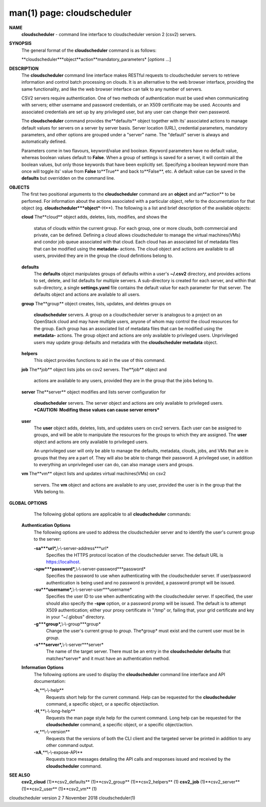 .. File generated by /hepuser/crlb/Git/cloudscheduler/utilities/cli_doc_to_rst - DO NOT EDIT
..
.. To modify the contents of this file:
..   1. edit the man page file(s) ".../cloudscheduler/cli/man/csv2.1"
..   2. run the utility ".../cloudscheduler/utilities/cli_doc_to_rst"
..

man(1) page: cloudscheduler
===========================

 
 
 
**NAME**
       **cloudscheduler**
       -  command  line  interface to cloudscheduler version 2
       (csv2) servers.
 
**SYNOPSIS**
       The general format of the **cloudscheduler**
       command is as follows:
 
       **cloudscheduler***object**action**mandatory_parameters*
       [*options*
       ...]
 
**DESCRIPTION**
       The **cloudscheduler**
       command line interface  makes  RESTful  requests  to
       cloudscheduler  servers  to retrieve information and control batch 
       processing on clouds.  It is an alternative to the web browser  interface,
       providing  the  same  functionality, and like the web browser interface
       can talk to any number of servers.
 
       CSV2 servers require authentication.  One of two methods of 
       authentication  must be used when communicating with servers; either username and
       password credentials, or an X509 certificate may be used.  Accounts and
       associated  credentials are set up by any privileged user, but any user
       can change their own password.
 
       The **cloudscheduler**
       command provides the**defaults**
       object  together  with
       its'  associated  actions  to  manage  default  values for servers on a
       server by server basis.  Server location (URL), credential  parameters,
       mandatory  parameters,  and  other options are grouped under a "server"
       name.  The "default" server is always and automatically defined.
 
       Parameters come in two flavours, keyword/value  and  boolean.   Keyword
       parameters  have  no  default  value, whereas boolean values default to
       **False**.
       When a group of settings is saved for a server, it will contain
       all  the boolean values, but only those keywords that have been 
       explicitly set.  Specifying a boolean keyword more than once will toggle its'
       value  from  **False**
       to**True**
       and back to**False**,
       etc.  A default value can
       be saved in the **defaults**
       but overridden on the command line.
 
**OBJECTS**
       The first two positional arguments to the  **cloudscheduler**
       command  are
       an  **object**
       and  an**action**
       to be perfomed.  For information about the
       actions associated with a particular object, refer to the documentation
       for  that  object  (eg.  **cloudscheduler***object***-H**).
       The following is a
       list and brief description of the available objects:
 
       **cloud**
       The**cloud**
       object adds, deletes, lists, modifies, and  shows  the
              status  of clouds within the current group.  For each group, one
              or more clouds, both commercial and  private,  can  be  defined.
              Defining  a  cloud  allows  cloudscheduler to manage the virtual
              machines(VMs) and condor job queue associated with  that  cloud.
              Each  cloud has an associated list of metadata files that can be
              modified using the **metadata-**
              actions.   The  cloud  object  and
              actions  are  available  to  all users, provided they are in the
              group the cloud definitions belong to.
 
       **defaults**
              The **defaults**
              object manipulates  groups  of  defaults  within  a
              user's  **~/.csv2**
              directory, and provides actions to set, delete,
              and list defaults for multiple servers.  A sub-directory is 
              created  for  each  server, and within that sub-directory, a single
              **settings.yaml**
              file contains the default value for each parameter
              for  that server.  The defaults object and actions are available
              to all users.
 
       **group**
       The**group**
       object creates, lists, updates, and deletes groups  on
              **cloudscheduler**
              servers.   A group on a cloudscheduler server is
              analogous to a project on an OpenStack cloud and may have 
              multiple  users,  anyone  of whom may control the cloud resources for
              the group.  Each group has an associated list of metadata  files
              that  can  be  modified  using the **metadata-**
              actions.  The group
              object and actions  are  only  available  to  privileged  users.
              Unprivileged  users  may update group defaults and metadata with
              the **cloudscheduler metadata**
              object.
 
       **helpers**
              This object provides functions to aid in the use  of  this  
              command.
 
 
       **job**
       The**job**
       object lists jobs on csv2 servers.  The**job**
       object and
              actions are available to any users, provided  they  are  in  the
              group that the jobs belong to.
 
       **server**
       The**server**
       object  modifies and lists server configuration for
              **cloudscheduler**
              servers.  The server object and actions are  only
              available  to privileged users.  ***CAUTION: Modifing these 
              values can cause server errors***
 
       **user**
              The **user**
              object adds, deletes, lists, and updates users on  csv2
              servers.   Each user can be assigned to groups, and will be able
              to manipulate the resources for the groups  to  which  they  are
              assigned.   The  **user**
              object  and actions are only available to
              privileged users.
 
              An unprivileged user will only be able to manage  the  defaults,
              metadata, clouds, jobs, and VMs that are in groups that they are
              a part of.  They will also be able to change their password.   A
              privileged  user, in addition to everything an unprivileged user
              can do, can also manage users and groups.
 
       **vm**
       The**vm**
       object lists and updates virtual  machines(VMs)  on  csv2
              servers.   The  **vm**
              object and actions are available to any user,
              provided the user is in the group that the VMs belong to.
 
**GLOBAL OPTIONS**
       The following global options are applicable to all **cloudscheduler**
       commands:
 
   **Authentication Options**
       The following options are used to address the cloudscheduler server and
       to identify the user's current group to the server:
 
       **-sa***url*,**\\-\\-server-address***url*
              Specifies the HTTPS  protocol  location  of  the  cloudscheduler
              server. The default URL is https://localhost.
 
       **-spw***password*,**\\-\\-server-password***password*
              Specifies  the  password  to  use  when  authenticating with the
              cloudscheduler server.  If user/password authentication is being
              used  and  no  password  is  provided, a password prompt will be
              issued.
 
       **-su***username*,**\\-\\-server-user***username*
              Specifies the user ID to use when authenticating with the 
              cloudscheduler  server.   If  specified, the user should also specify
              the **-spw**
              option, or  a  password  promp  will  be  issued.   The
              default  is  to  attempt  X509 authentication; either your proxy
              certificate in "/tmp" or, failing that,  your  grid  certificate
              and key in your "~/.globus" directory.
 
       **-g***group*,**\\-\\-group***group*
              Change  the  user's current group to *group*.
              The*group*
              must exist
              and the current user must be in *group*.
 
       **-s***server*,**\\-\\-server***server*
              The name of the target server.  There must be an  entry  in  the
              **cloudscheduler  defaults**
              that matches*server*
              and it must have an
              authentication method.
 
   **Information Options**
       The following options are used to display  the  **cloudscheduler**
       command
       line interface and API documentation:
 
       **-h**,**\\-\\-help**
              Requests  short  help  for  the  current  command.   Help can be
              requested for the **cloudscheduler**
              command, a specific object,  or
              a specific object/action.
 
       **-H**,**\\-\\-long-help**
              Requests  the man page style help for the current command.  Long
              help can be requested for the **cloudscheduler**
              command, a specific
              object, or a specific object/action.
 
       **-v**,**\\-\\-version**
              Requests  that  the versions of both the CLI client and the 
              targeted server be printed in addition to any other command output.
 
       **-xA**,**\\-\\-expose-API**
              Requests trace messages detailing the API  calls  and  responses
              issued and received by the **cloudscheduler**
              command.
 
**SEE ALSO**
       **csv2_cloud**
       (1)**csv2_defaults**
       (1)**csv2_group**
       (1)**csv2_helpers**
       (1)
       **csv2_job**
       (1)**csv2_server**
       (1)**csv2_user**
       (1)**csv2_vm**
       (1)
 
 
 
cloudscheduler version 2        7 November 2018              cloudscheduler(1)
 

